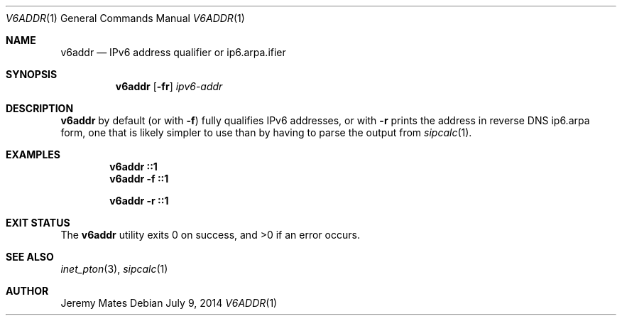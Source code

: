 .Dd $Mdocdate: July  9 2014 $
.Dt V6ADDR 1
.nh
.Os
.Sh NAME
.Nm v6addr
.Nd IPv6 address qualifier or ip6.arpa.ifier
.Sh SYNOPSIS
.Nm v6addr
.Bk -words
.Op Fl fr
.Ar ipv6-addr
.Ek
.Sh DESCRIPTION
.Nm
by default (or with
.Fl f )
fully qualifies IPv6 addresses, or with
.Fl r
prints the address in reverse DNS ip6.arpa form, one that is likely simpler to use than by having to parse the output from
.Xr sipcalc 1 .
.Pp
.Sh EXAMPLES
.Dl v6addr ::1
.Dl v6addr -f ::1
.Pp
.Dl v6addr -r ::1
.Sh EXIT STATUS
.Ex -std v6addr
.Sh SEE ALSO
.Xr inet_pton 3 ,
.Xr sipcalc 1
.Sh AUTHOR
.An Jeremy Mates
